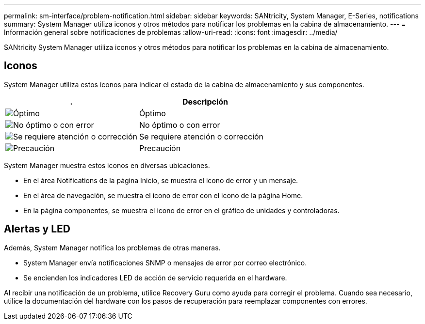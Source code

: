 ---
permalink: sm-interface/problem-notification.html 
sidebar: sidebar 
keywords: SANtricity, System Manager, E-Series, notifications 
summary: System Manager utiliza iconos y otros métodos para notificar los problemas en la cabina de almacenamiento. 
---
= Información general sobre notificaciones de problemas
:allow-uri-read: 
:icons: font
:imagesdir: ../media/


[role="lead"]
SANtricity System Manager utiliza iconos y otros métodos para notificar los problemas en la cabina de almacenamiento.



== Iconos

System Manager utiliza estos iconos para indicar el estado de la cabina de almacenamiento y sus componentes.

[cols="1a,1a"]
|===
| . | Descripción 


 a| 
image:../media/sam1130-ss-icon-status-success.gif["Óptimo"]
 a| 
Óptimo



 a| 
image:../media/sam1130-ss-icon-status-failure.gif["No óptimo o con error"]
 a| 
No óptimo o con error



 a| 
image:../media/sam1130-ss-icon-status-service.gif["Se requiere atención o corrección"]
 a| 
Se requiere atención o corrección



 a| 
image:../media/sam1130-ss-icon-status-caution.gif["Precaución"]
 a| 
Precaución

|===
System Manager muestra estos iconos en diversas ubicaciones.

* En el área Notifications de la página Inicio, se muestra el icono de error y un mensaje.
* En el área de navegación, se muestra el icono de error con el icono de la página Home.
* En la página componentes, se muestra el icono de error en el gráfico de unidades y controladoras.




== Alertas y LED

Además, System Manager notifica los problemas de otras maneras.

* System Manager envía notificaciones SNMP o mensajes de error por correo electrónico.
* Se encienden los indicadores LED de acción de servicio requerida en el hardware.


Al recibir una notificación de un problema, utilice Recovery Guru como ayuda para corregir el problema. Cuando sea necesario, utilice la documentación del hardware con los pasos de recuperación para reemplazar componentes con errores.
